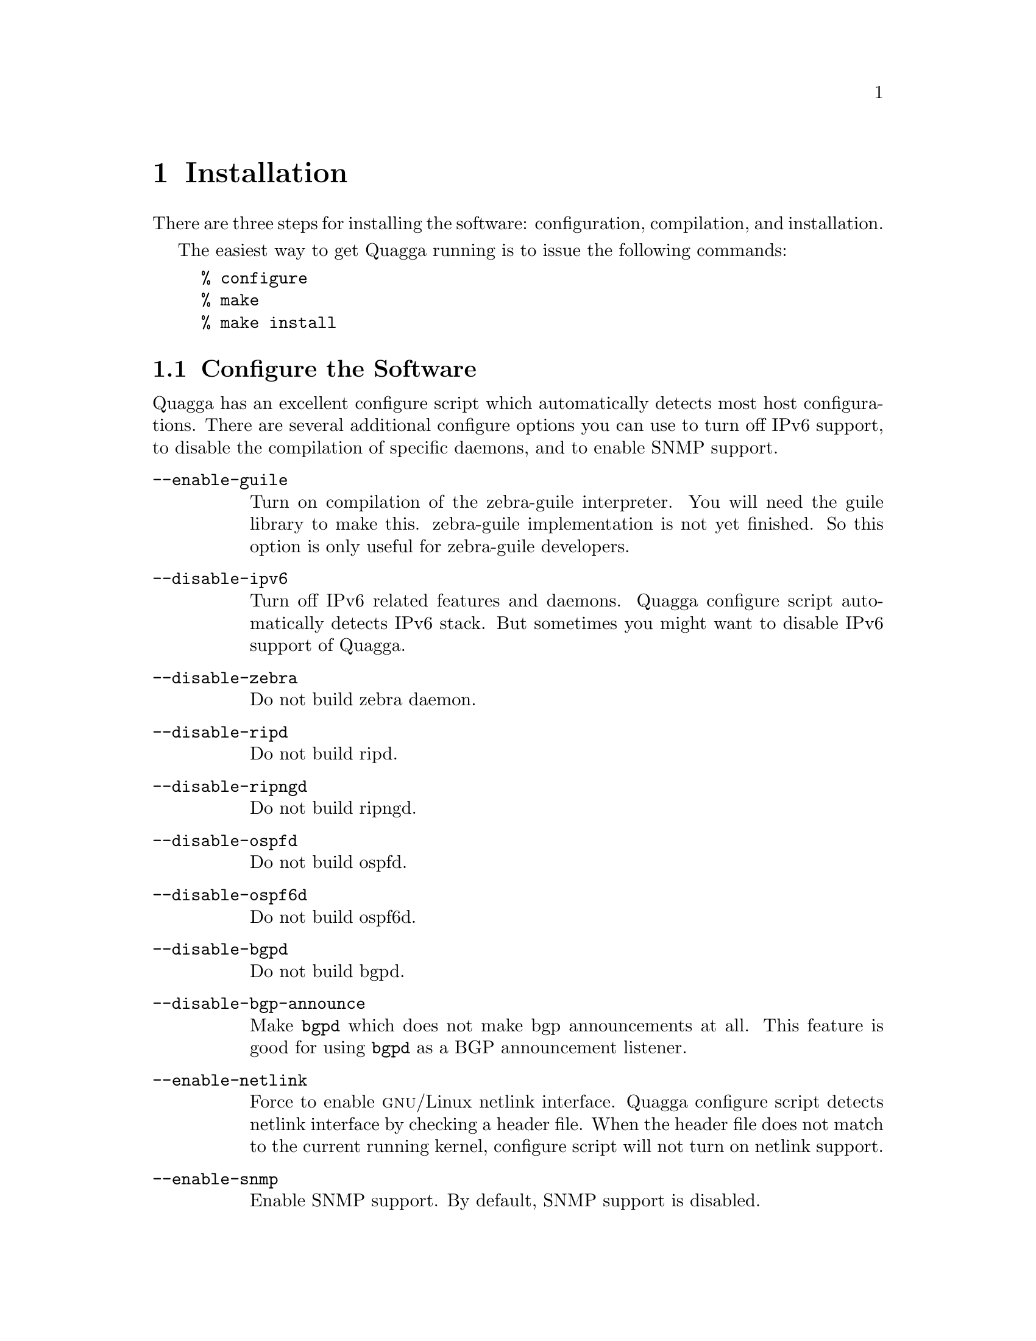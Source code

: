 @node  Installation, Basic commands, Overview, Top
@comment  node-name,  next,  previous,  up
@chapter Installation

@cindex How to install Quagga
@cindex Installation
@cindex Installing Quagga
@cindex Building the system
@cindex Making Quagga

  There are three steps for installing the software: configuration,
compilation, and installation.

@menu
* Configure the Software::      
* Build the Software::          
* Install the Software::        
@end menu

  The easiest way to get Quagga running is to issue the following
commands:

@example
% configure
% make
% make install
@end example

@node Configure the Software, Build the Software, Installation, Installation
@comment  node-name,  next,  previous,  up
@section Configure the Software

@cindex Configuration options
@cindex Options for configuring
@cindex Build options
@cindex Distribution configuration
@cindex Options to @code{./configure}
 
  Quagga has an excellent configure script which
automatically detects most host configurations.  There are several
additional configure options you can use to turn off IPv6 support, to
disable the compilation of specific daemons, and to enable SNMP support.

@table @option
@item --enable-guile
Turn on compilation of the zebra-guile interpreter.  You will need the
guile library to make this.  zebra-guile implementation is not yet
finished.  So this option is only useful for zebra-guile developers.
@item --disable-ipv6
Turn off IPv6 related features and daemons.  Quagga configure script
automatically detects IPv6 stack.  But sometimes you might want to
disable IPv6 support of Quagga.
@item --disable-zebra
Do not build zebra daemon.
@item --disable-ripd
Do not build ripd.
@item --disable-ripngd
Do not build ripngd.
@item --disable-ospfd
Do not build ospfd.
@item --disable-ospf6d
Do not build ospf6d.
@item --disable-bgpd
Do not build bgpd.
@item --disable-bgp-announce
Make @command{bgpd} which does not make bgp announcements at all.  This
feature is good for using @command{bgpd} as a BGP announcement listener.
@item --enable-netlink
Force to enable @sc{gnu}/Linux netlink interface.  Quagga configure
script detects netlink interface by checking a header file.  When the header
file does not match to the current running kernel, configure script will
not turn on netlink support.
@item --enable-snmp
Enable SNMP support.  By default, SNMP support is disabled.
@item --enable-nssa
Enable support for Not So Stubby Area (see RC3101) in ospfd.
@item --enable-opaque-lsa
Enable support for Opaque LSAs (RFC2370) in ospfd.
@item --disable-ospfapi
Disable support for OSPF-API, an API to interface directly with ospfd.
OSPF-API is enabled if --enable-opaque-lsa is set.
@item --disable-ospfclient
Disable building of the example OSPF-API client.
@item --enable-ospf-te
Enable support for OSPF Traffic Engineering Extension (internet-draft) this
requires support for Opaque LSAs.
@item --enable-multipath=@var{ARG}
Enable support for Equal Cost Multipath. @var{ARG} is the maximum number
of ECMP paths to allow, set to 0 to allow unlimited number of paths.
@item --enable-rtadv
Enable support IPV6 router advertisement in zebra.
@end table

You may specify any combination of the above options to the configure
script.  By default, the executables are placed in @file{/usr/local/sbin} 
and the configuration files in @file{/usr/local/etc}. The @file{/usr/local/}
installation prefix and other directories may be changed using the following 
options to the configuration script.

@table @option
@item --prefix=@var{prefix}
Install architecture-independent files in @var{prefix} [/usr/local].
@item --sysconfdir=@var{dir}
Look for configuration files in @var{dir} [@var{prefix}/etc]. Note
that sample configuration files will be installed here.
@item --localstatedir=@var{dir}
Configure zebra to use @var{dir} for local state files, such
as pid files and unix sockets.
@end table

Additionally, you may configure zebra to drop its elevated
privileges shortly after startup and switch
to another user, there are three configure options
to control zebra's behaviour.

@table @option
@item --enable-user=@var{user}
Switch to user @var{ARG} shortly after startup, and run as user @var{ARG}
in normal operation.
@item --enable-group=@var{group}
Switch real and effective group to @var{group} shortly after
startup. 
@item --enable-vty-group=@var{group}
Create Unix Vty sockets (for use with vtysh) with group owndership set to
@var{group}. This allows one to create a seperate group which is
restricted to accessing only the Vty sockets, hence allowing one to
delegate this group to individual users, or to run vtysh setgid to
this group.
@end table

The default user and group which will be configured is 'quagga' if no user
or group is specified. Note that this user or group requires write access
to the local state directory (see --localstatedir) and requires at least
read access, and write access if you wish to allow daemons
to write out their configuration, to the configuration directory
(see --sysconfdir).

On systems which have the 'libcap' capabilities manipulation library
(currently only linux), the quagga system will retain
only minimal capabilities required, further it will only raise these
capabilities for brief periods. On systems without libcap, quagga will run
as the user specified and only raise its uid back to uid 0 for brief
periods.

@example
% ./configure --disable-ipv6
@end example

This command will configure zebra and the routing daemons.

@cindex Configuring Quagga
@cindex Configuration the software build
@cindex Building on Linux boxes
@cindex Linux configurations

There are several options available only to @sc{gnu}/Linux systems:
@footnote{GNU/Linux has very flexible kernel configuration features.  If
you use GNU/Linux, make sure that the current kernel configuration is
what you want.  Quagga will run with any kernel configuration but some
recommendations do exist.

@table @var

@item CONFIG_NETLINK
Kernel/User netlink socket.  
This is a brand new feature which enables
an advanced interface between the Linux kernel and zebra (@pxref{Kernel Interface}).

@item CONFIG_RTNETLINK
Routing messages.
This makes it possible to receive netlink routing messages.  If you
specify this option, @command{zebra} can detect routing information
updates directly from the kernel (@pxref{Kernel Interface}).

@item CONFIG_IP_MULTICAST
IP: multicasting.  
This option should be specified when you use @command{ripd} or
@command{ospfd} because these protocols use multicast.

@end table

IPv6 support has been added in @sc{gnu}/Linux kernel version 2.2.  If you
try to use the Quagga IPv6 feature on a @sc{gnu}/Linux kernel, please
make sure the following libraries have been installed.  Please note that
these libraries will not be needed when you uses @sc{gnu} C library 2.1
or upper.

@table @code

@item inet6-apps
The @code{inet6-apps} package includes basic IPv6 related libraries such
as @code{inet_ntop} and @code{inet_pton}.  Some basic IPv6 programs such
as @command{ping}, @command{ftp}, and @command{inetd} are also
included. The @code{inet-apps} can be found at
@url{ftp://ftp.inner.net/pub/ipv6/}.

@item net-tools
The @code{net-tools} package provides an IPv6 enabled interface and
routing utility.  It contains @command{ifconfig}, @command{route},
@command{netstat}, and other tools.  @code{net-tools} may be found at
@url{http://www.tazenda.demon.co.uk/phil/net-tools/}.

@end table
@c A - end of footnote 
}.

@node Build the Software, Install the Software, Configure the Software, Installation
@comment  node-name,  next,  previous,  up
@section Build the Software

After configuring the software, you will need to compile it for your
system. Simply issue the command @command{make} in the root of the source
directory and the software will be compiled. If you have *any* problems
at this stage, be certain to send a bug report @xref{Bug Reports}.

@example
% ./configure
.
.
.
./configure output
.
.
.
% make
@end example
@c A - End of node, Building the Software


@node Install the Software,  , Build the Software, Installation
@comment  node-name,  next,  previous,  up
@section Install the Software

Installing the software to your system consists of copying the compiled
programs and supporting files to a standard location. After the
installation process has completed, these files have been copied
from your work directory to @file{/usr/local/bin}, and @file{/usr/local/etc}.

To install the Quagga suite, issue the following command at your shell
prompt: @command{make install}.

@example
%
% make install
%
@end example

@c A - removed this section and placed it with Install the Software
@c @node Additional Notes,  , Install the Software, Installation
@comment  node-name,  next,  previous,  up
@c @section Additional Notes

Quagga daemons have their own terminal interface or VTY.  After
installation, you have to setup each beast's port number to connect to
them.  Please add the following entries to @file{/etc/services}.

@example
zebrasrv      2600/tcp		  # zebra service
zebra         2601/tcp		  # zebra vty
ripd          2602/tcp		  # RIPd vty
ripngd        2603/tcp		  # RIPngd vty
ospfd         2604/tcp		  # OSPFd vty
bgpd          2605/tcp		  # BGPd vty
ospf6d        2606/tcp		  # OSPF6d vty
ospfapi       2607/tcp		  # ospfapi
isisd         2608/tcp		  # ISISd vty
@end example

If you use a FreeBSD newer than 2.2.8, the above entries are already
added to @file{/etc/services} so there is no need to add it. If you
specify a port number when starting the daemon, these entries may not be
needed.

You may need to make changes to the config files in
@file{@value{INSTALL_PREFIX_ETC}/*.conf}. @xref{Config Commands}.
